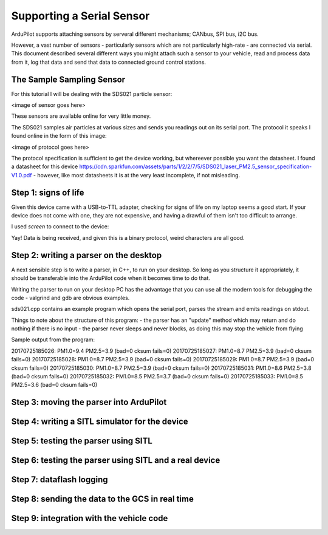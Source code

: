 .. _common-supporting-serial-sensor:

==========================
Supporting a Serial Sensor
==========================

ArduPilot supports attaching sensors by serveral different mechanisms; CANbus, SPI bus, i2C bus.

However, a vast number of sensors - particularly sensors which are not particularly high-rate - are connected via serial.  This document described several different ways you might attach such a sensor to your vehicle, read and process data from it, log that data and send that data to connected ground control stations.


The Sample Sampling Sensor
--------------------------

For this tutorial I will be dealing with the SDS021 particle sensor:

<image of sensor goes here>

These sensors are available online for very little money.

The SDS021 samples air particles at various sizes and sends you readings out on its serial port.  The protocol it speaks I found online in the form of this image:

<image of protocol goes here>

The protocol specification is sufficient to get the device working, but whereever possible you want the datasheet.  I found a datasheet for this device https://cdn.sparkfun.com/assets/parts/1/2/2/7/5/SDS021_laser_PM2.5_sensor_specification-V1.0.pdf - however, like most datasheets it is at the very least incomplete, if not misleading.

Step 1: signs of life
---------------------

Given this device came with a USB-to-TTL adapter, checking for signs of life on my laptop seems a good start.  If your device does not come with one, they are not expensive, and having a drawful of them isn't too difficult to arrange.

I used `screen` to connect to the device:

Yay!  Data is being received, and given this is a binary protocol, weird characters are all good.

Step 2: writing a parser on the desktop
---------------------------------------

A next sensible step is to write a parser, in C++, to run on your desktop.  So long as you structure it appropriately, it should be transferable into the ArduPilot code when it becomes time to do that.

Writing the parser to run on your desktop PC has the advantage that you can use all the modern tools for debugging the code - valgrind and gdb are obvious examples.

sds021.cpp contains an example program which opens the serial port, parses the stream and emits readings on stdout.

Things to note about the structure of this program:
- the parser has an "update" method which may return and do nothing if there is no input
- the parser never sleeps and never blocks, as doing this may stop the vehicle from flying

Sample output from the program:

20170725185026: PM1.0=9.4 PM2.5=3.9 (bad=0 cksum fails=0)
20170725185027: PM1.0=8.7 PM2.5=3.9 (bad=0 cksum fails=0)
20170725185028: PM1.0=8.7 PM2.5=3.9 (bad=0 cksum fails=0)
20170725185029: PM1.0=8.7 PM2.5=3.9 (bad=0 cksum fails=0)
20170725185030: PM1.0=8.7 PM2.5=3.9 (bad=0 cksum fails=0)
20170725185031: PM1.0=8.6 PM2.5=3.8 (bad=0 cksum fails=0)
20170725185032: PM1.0=8.5 PM2.5=3.7 (bad=0 cksum fails=0)
20170725185033: PM1.0=8.5 PM2.5=3.6 (bad=0 cksum fails=0)


Step 3: moving the parser into ArduPilot
----------------------------------------

Step 4: writing a SITL simulator for the device
------------------------------------------

Step 5: testing the parser using SITL
-------------------------------------

Step 6: testing the parser using SITL and a real device
-------------------------------------------------------

Step 7: dataflash logging
-------------------------

Step 8: sending the data to the GCS in real time
------------------------------------------------

Step 9: integration with the vehicle code
-----------------------------------------
